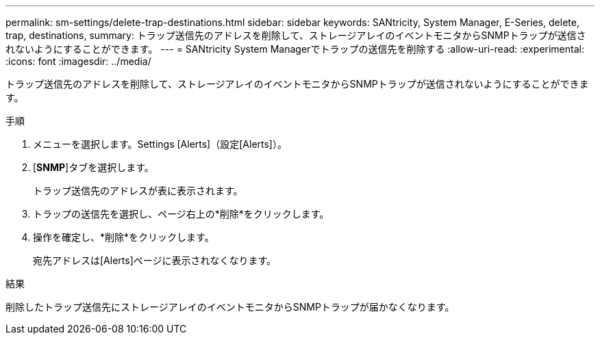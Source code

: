 ---
permalink: sm-settings/delete-trap-destinations.html 
sidebar: sidebar 
keywords: SANtricity, System Manager, E-Series, delete, trap, destinations, 
summary: トラップ送信先のアドレスを削除して、ストレージアレイのイベントモニタからSNMPトラップが送信されないようにすることができます。 
---
= SANtricity System Managerでトラップの送信先を削除する
:allow-uri-read: 
:experimental: 
:icons: font
:imagesdir: ../media/


[role="lead"]
トラップ送信先のアドレスを削除して、ストレージアレイのイベントモニタからSNMPトラップが送信されないようにすることができます。

.手順
. メニューを選択します。Settings [Alerts]（設定[Alerts]）。
. [*SNMP*]タブを選択します。
+
トラップ送信先のアドレスが表に表示されます。

. トラップの送信先を選択し、ページ右上の*削除*をクリックします。
. 操作を確定し、*削除*をクリックします。
+
宛先アドレスは[Alerts]ページに表示されなくなります。



.結果
削除したトラップ送信先にストレージアレイのイベントモニタからSNMPトラップが届かなくなります。
